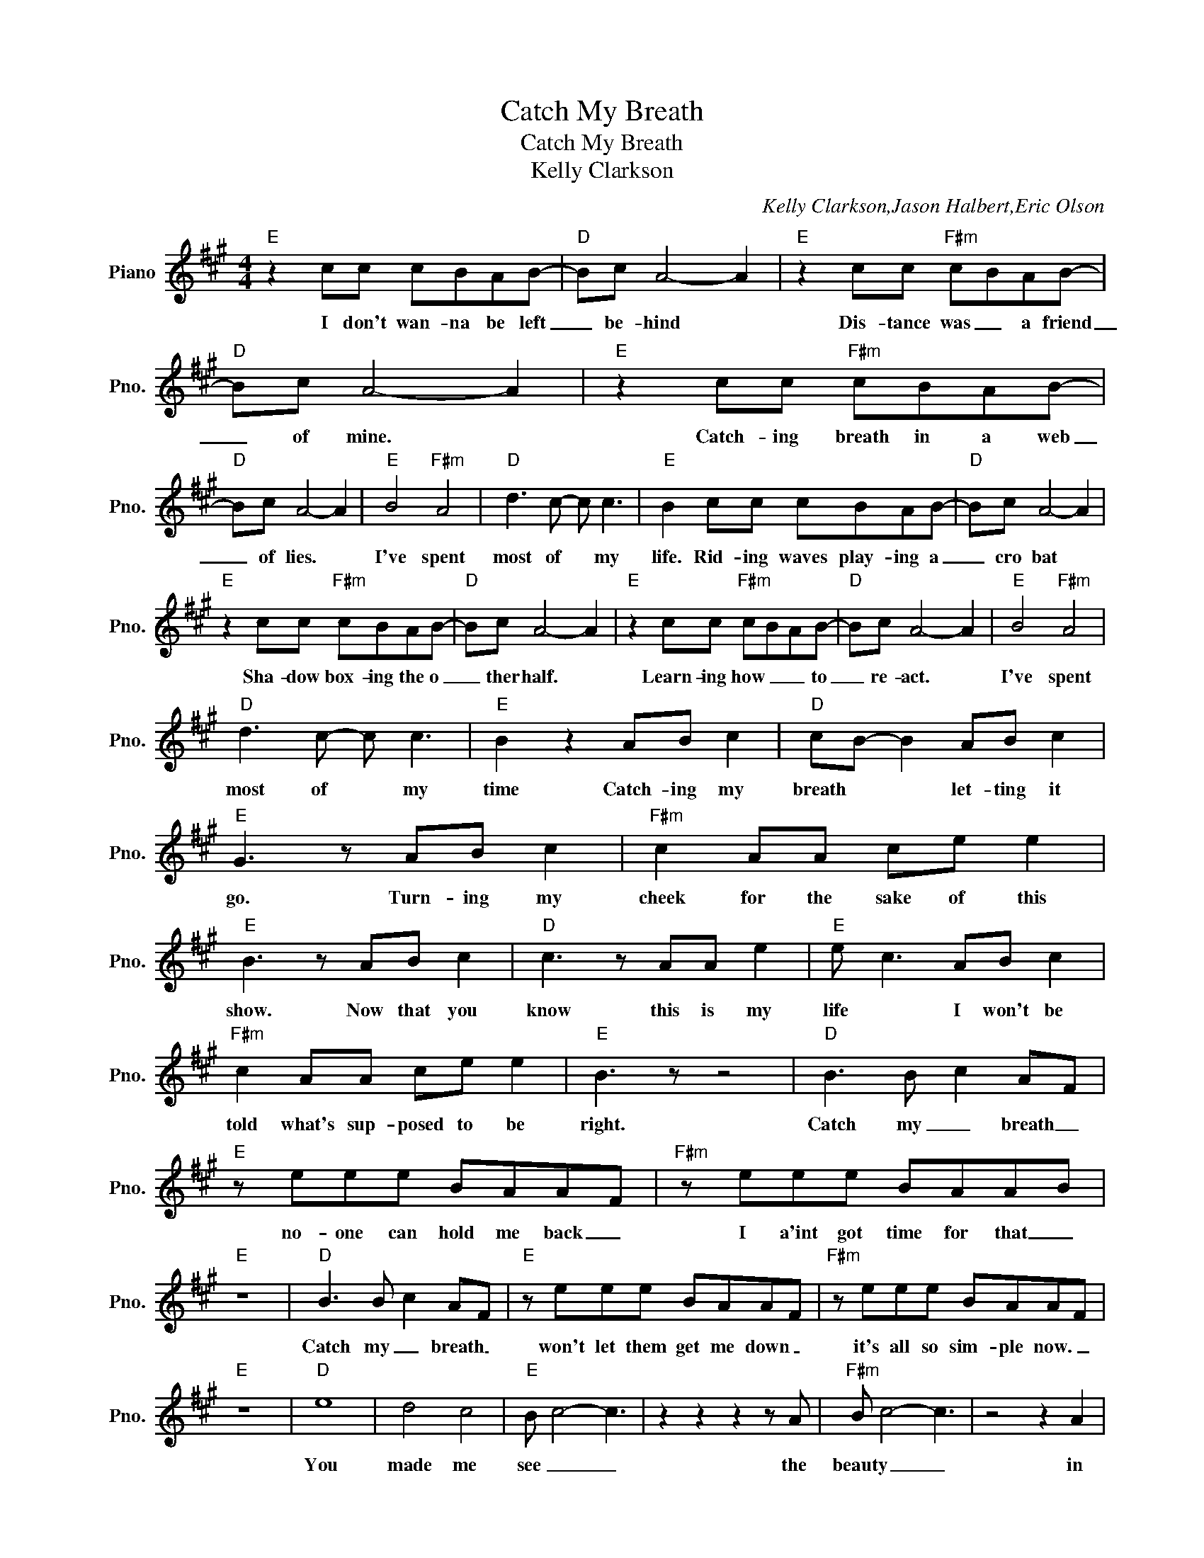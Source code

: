 X:1
T:Catch My Breath
T:Catch My Breath
T:Kelly Clarkson
C:Kelly Clarkson,Jason Halbert,Eric Olson
Z:All Rights Reserved
L:1/8
M:4/4
K:A
V:1 treble nm="Piano" snm="Pno."
%%MIDI program 0
%%MIDI control 7 100
%%MIDI control 10 64
V:1
"E" z2 cc cBAB- |"D" Bc A4- A2 |"E" z2 cc"F#m" cBAB- |"D" Bc A4- A2 |"E" z2 cc"F#m" cBAB- | %5
w: I don't wan- na be left|_ be- hind *|Dis- tance was _ a friend|_ of mine. *|Catch- ing breath in a web|
"D" Bc A4- A2 |"E" B4"F#m" A4 |"D" d3 c- c c3 |"E" B2 cc cBAB- |"D" Bc A4- A2 | %10
w: _ of lies. *|I've spent|most of * my|life. Rid- ing waves play- ing a|_ cro bat *|
"E" z2 cc"F#m" cBAB- |"D" Bc A4- A2 |"E" z2 cc"F#m" cBAB- |"D" Bc A4- A2 |"E" B4"F#m" A4 | %15
w: Sha- dow box- ing the o|_ ther half. *|Learn- ing how _ _ to|_ re- act. *|I've spent|
"D" d3 c- c c3 |"E" B2 z2 AB c2 |"D" cB- B2 AB c2 |"E" G3 z AB c2 |"F#m" c2 AA ce e2 | %20
w: most of * my|time Catch- ing my|breath * * let- ting it|go. Turn- ing my|cheek for the sake of this|
"E" B3 z AB c2 |"D" c3 z AA e2 |"E" e c3 AB c2 |"F#m" c2 AA ce e2 |"E" B3 z z4 |"D" B3 B c2 AF | %26
w: show. Now that you|know this is my|life * I won't be|told what's sup- posed to be|right.|Catch my _ breath _|
"E" z eee BAAF |"F#m" z eee BAAB |"E" z8 |"D" B3 B c2 AF |"E" z eee BAAF |"F#m" z eee BAAF | %32
w: no- one can hold me back _|I a'int got time for that _||Catch my _ breath _|won't let them get me down _|it's all so sim- ple now. _|
"E" z8 |"D" e8 | d4 c4 |"E" B c4- c3 | z2 z2 z2 z A |"F#m" B c4- c3 | z4 z2 A2 | %39
w: |You|made me|see _ _|the|beauty _ _|in|
"E""F#m" G3 A3"E/G" e2 | z2 z2 AB c2 |"D" c B3 AB c2 |"E" G3 z AB c2 |"F#m" c2 AA ce e2 | %44
w: ever- y thing.|Catch- ing my|breath _ lett- ing it|go, Turn- ing my|cheek for the sake of this|
"E" B3 z AB c2 |"D" c3 z AA e2 |"E" e c3 AB c2 |"F#m" c2 AA ce e2 |"E" B3 z AB c2 |"D" c B3 AB c2 | %50
w: show. Now that you|know this is my|life _ I won't be|told what's sup- posed to be|right. Catch- ing my|breath _ lett- ing it|
"E" G3 z AB c2 |"F#m" c2 AA ce e2 |"E" B3 z AB c2 |"D" c3 z AA e2 |"E" e c3 AB c2 | %55
w: go. Turn- ing my|cheek for the sake of this|show. Now that you|know this is my|life _ I won't be|
"F#m" c2 AA ce e2 |"E" B3 z z4 |"D" B3 B c2 AF |"E" z eee BAAF |"F#m" z eee BAAB |"E" z8 | %61
w: told what's sup- posed to be|right.|Catch my _ breath _|No- one can hold me back _|I ain't got time for that _||
"D" B3 B c2 AF |"E" z eee BAAF |"F#m" z eee BAAB |"E" z eee fee z |] %65
w: Catch my _ breath _|won't let them get me down _|It's all so sim- ple now _|It's all so sim- ple now.|

